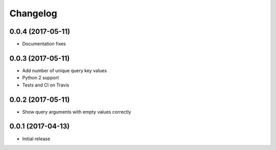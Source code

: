 Changelog
=========

0.0.4 (2017-05-11)
------------------

- Documentation fixes


0.0.3 (2017-05-11)
------------------

- Add number of unique query key values
- Python 2 support
- Tests and CI on Travis


0.0.2 (2017-05-11)
------------------

- Show query arguments with empty values correctly


0.0.1 (2017-04-13)
------------------

- Initial release
